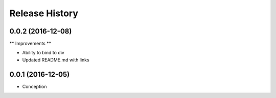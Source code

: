 .. :changelog:

Release History
---------------

0.0.2 (2016-12-08)
++++++++++++++++++

** Improvements **

* Ability to bind to div
* Updated README.md with links


0.0.1 (2016-12-05)
++++++++++++++++++

* Conception